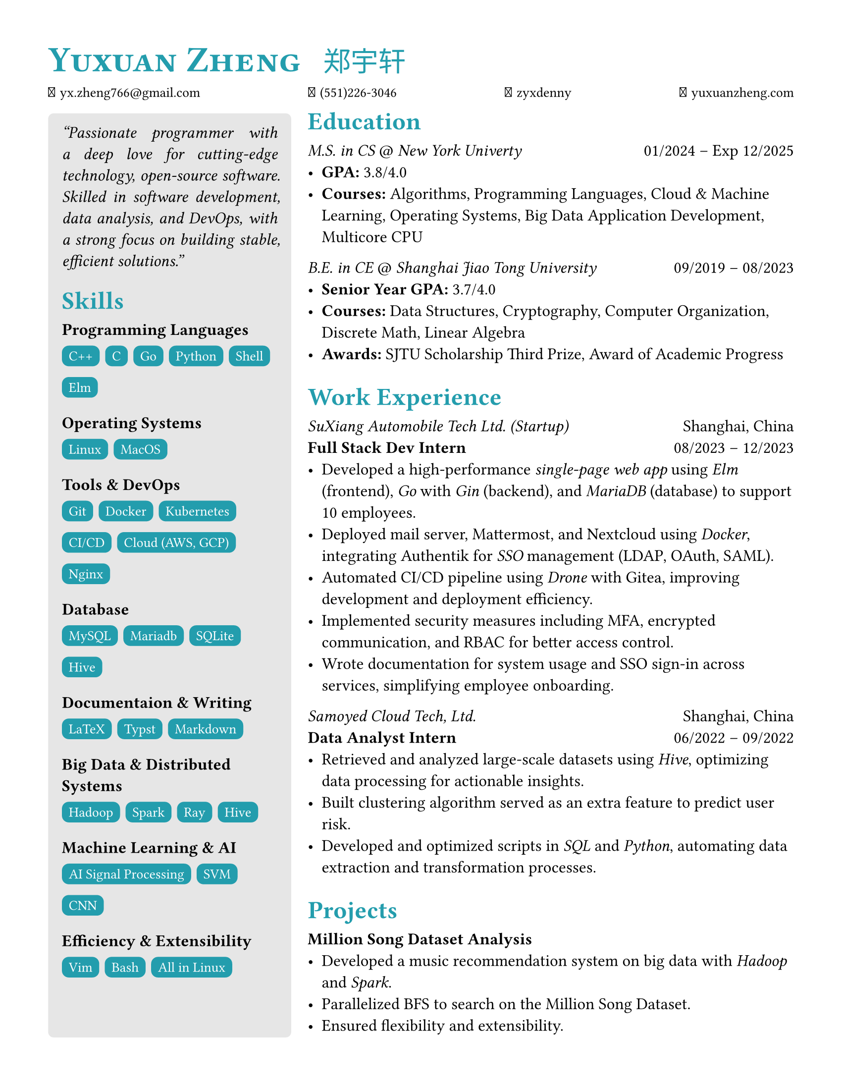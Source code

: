 #set page (
    paper: "us-letter",
    margin: (x: 35pt, y: 35pt),
)

#set text(
    size: 12pt,
    font: (
        "linux libertine",
        "TW-Kai",
        "Symbols Nerd Font"
    )
)

#show heading.where(level: 1): it => [
    #set text(
        fill: eastern,
        weight: "bold",
        size: 26pt,
    )
    #smallcaps(
        it.body
    )
    
]

#show heading.where(level: 2): it => [
    #set text(
        fill: eastern,
        weight: "bold",
        size: 18pt,
    )
    #block(
        it.body,
    )
]

#let item(leader, body) = {
    text(weight: "semibold")[#leader: ]
    body
}

#let school(degree, school, time_start, time_end) = {
    set text(
        size: 12pt,
    )
    block[
        #text(fill: black)[
            #emph[#degree] \@ #emph[#school]
            #h(1fr)
            #time_start -- #time_end
        ]
    ]
}

#let work(title, company, place, time_start, time_end) = {
    block[
        #text(
            size: 12pt,
        )[
            #emph[#company]
            #h(1fr)
            #place \
            #text(weight: "semibold")[#title]
            #h(1fr)
            #time_start -- #time_end
        ]
    ]
}

#let project(title) = {
    block[
        #text(
            size: 12pt,
        )[
            #text(weight: "semibold")[#title]
        ]
    ]
}

#let title(name_en, name_zh) = {
    set text(
        fill: eastern,
    )
    block[
        #text(
            weight: "bold",
            size: 26pt,
        )[
            #smallcaps(
                name_en,
            )
        ]
        #h(10pt)
        #text(
            size: 20pt,
        )[
            #name_zh
        ]
    ]
}

#let info(email, phone, github, blog, linkedin) = {
    set text(font: "JetBrains Mono", size: 10pt)
    block[
        󰇮 #h(1pt) #link("mailto:" + email)[#email]
        #h(1fr)
         #h(1pt) #phone
        #h(1fr)
         #h(1pt) #link("https://github.com/" + github)[#github]
        #h(1fr)
         #h(1pt) #link("https://" + blog)[#blog]
        // #h(1fr)
        // 󰌻 #h(1pt) #linkedin
    ]    
}


#let skills(class, sarray) = {
    let skill(s) = {
        set text(
            fill: white,
            size: 10pt,
            font: "JetBrains Mono",
        )
        box(
            fill: eastern,
            height: 15pt,
            radius: 5pt,
            inset: 5pt,
        )[
            #set align(center + horizon)
            #s
        ]
    }
    block[
        *#class* \
        #{
            for s in sarray {
                [#skill(s) #h(1pt)]
            } 
        }
    ] 
}


#let main = {block[
== Education
#school[M.S. in CS][New York Univerty][01/2024][Exp 12/2025]
- #item[GPA][3.8/4.0]
- #item[Courses][Algorithms, Programming Languages, Cloud \& Machine Learning, Operating Systems, Big Data Application Development, Multicore CPU]

#school[B.E. in CE][Shanghai Jiao Tong University][09/2019][08/2023]
- #item[Senior Year GPA][3.7/4.0]
- #item[Courses][Data Structures, Cryptography, Computer Organization, Discrete Math, Linear Algebra]
- #item[Awards][SJTU Scholarship Third Prize, Award of Academic Progress]

== Work Experience
#work[Full Stack Dev Intern][SuXiang Automobile Tech Ltd. (Startup)][Shanghai, China][08/2023][12/2023]
- Developed a high-performance #emph[single-page web app] using #emph[Elm] (frontend), #emph[Go] with #emph[Gin] (backend), and #emph[MariaDB] (database) to support 10 employees.
- Deployed mail server, Mattermost, and Nextcloud using #emph[Docker], integrating Authentik for #emph[SSO] management (LDAP, OAuth, SAML).
- Automated CI/CD pipeline using #emph[Drone] with Gitea, improving development and deployment efficiency.
- Implemented security measures including MFA, encrypted communication, and RBAC for better access control.
- Wrote documentation for system usage and SSO sign-in across services, simplifying employee onboarding.

#work[Data Analyst Intern][Samoyed Cloud Tech, Ltd.][Shanghai, China][06/2022][09/2022]
- Retrieved and analyzed large-scale datasets using #emph[Hive], optimizing data processing for actionable insights.
- Built clustering algorithm served as an extra feature to predict user risk. 
- Developed and optimized scripts in #emph[SQL] and #emph[Python], automating data extraction and transformation processes.

== Projects
#project[Million Song Dataset Analysis]
- Developed a music recommendation system on big data with #emph[Hadoop] and #emph[Spark].
- Parallelized BFS to search on the Million Song Dataset.
- Ensured flexibility and extensibility.
]}

#let side = {
block[
#set par(justify: true)
#emph["Passionate programmer with a deep love for cutting-edge technology, open-source software. Skilled in software development, data analysis, and DevOps, with a strong focus on building stable, efficient solutions."]
]
block[
#v(5pt)
== Skills
#skills([Programming Languages], ("C++", "C", "Go", "Python", "Shell", "Elm"))
#skills([Operating Systems], ("Linux", "MacOS"))
#skills([Tools \& DevOps], ("Git", "Docker", "Kubernetes", "CI/CD", "Cloud (AWS, GCP)", "Nginx"))
#skills([Database], ("MySQL", "Mariadb", "SQLite", "Hive"))
#skills([Documentaion \& Writing], ("LaTeX", "Typst", "Markdown"))
#skills([Big Data \& Distributed Systems], ("Hadoop", "Spark", "Ray", "Hive"))
#skills([Machine Learning \& AI], ("AI Signal Processing", "SVM", "CNN"))
#skills([Efficiency \& Extensibility], ("Vim", "Bash", "All in Linux"))
]
}

#let body = {
    grid(
        columns: (1fr, 2fr),
        column-gutter: 12pt,
        block(
            width: 100%,
            height: 93%,
            inset: 10pt,
            fill: luma(230),
            radius: 4pt,
        )[#side],
            main,
    )
}

#grid(
    rows: (auto, auto, auto),
    row-gutter: 12pt,
    title[Yuxuan Zheng][郑宇轩],
    info("yx.zheng766@gmail.com", "(551)226-3046", "zyxdenny", "yuxuanzheng.com", "zyxdenny.linkedin"),
    body,
)
